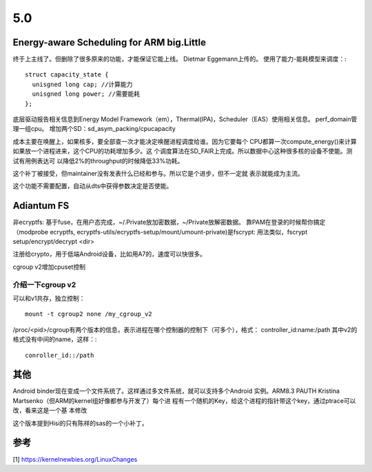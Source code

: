 5.0
****

Energy-aware Scheduling for ARM big.Little
===========================================

终于上主线了。但删除了很多原来的功能，才能保证它能上线。
Dietmar Eggemann上传的。
使用了能力-能耗模型来调度：::

        struct capacity_state {
          unisgned long cap; //计算能力
          unisgned long power; //需要能耗
        };

底层驱动报告相关信息到Energy Model Framework（em），Thermal(IPA)，Scheduler（EAS）使用相关信息。
perf_domain管理一组cpu。
增加两个SD：sd_asym_packing/cpucapacity


成本主要在唤醒上，如果核多，要全部查一次才能决定唤醒进程调度给谁。因为它要每个
CPU都算一次compute_energy()来计算如果放一个进程进来，这个CPU的功耗增加多少。这
个调度算法在SD_FAIR上完成。所以数据中心这种很多核的设备不使能。测试有用例表达可
以降低2%的throughput的时候降低33%功耗。

这个补丁被接受，但maintainer没有发表什么已经和参与。所以它是个进步，但不一定就
表示就能成为主流。

这个功能不需要配置，自动从dts中获得参数决定是否使能。

Adiantum FS
============
非ecryptfs: 基于fuse，在用户态完成，~/.Private放加密数据，~/Private放解密数据。
靠PAM在登录的时候帮你搞定（modprobe ecryptfs,
ecryptfs-utils/ecryptfs-setup/mount/umount-private)是fscrypt: 用法类似，fscrypt
setup/encrypt/decrypt <dir>

注册给crypto，用于低端Android设备，比如用A7的，速度可以快很多。

cgroup v2增加cpuset控制

介绍一下cgroup v2
------------------
可以和v1共存，独立控制： ::

        mount -t cgroup2 none /my_cgroup_v2

/proc/<pid>/cgroup有两个版本的信息，表示进程在哪个控制器的控制下（可多个），格式：
controller_id:name:/path
其中v2的格式没有中间的name，这样：::

        conroller_id::/path

其他
====
Android binder现在变成一个文件系统了。这样通过多文件系统，就可以支持多个Android
实例。ARM8.3 PAUTH Kristina Martsenko（但ARM的kernel组好像都参与开发了）每个进
程有一个随机的Key，给这个进程的指针带这个key，通过ptrace可以改，看来这是一个基
本修改

这个版本提到Hisi的只有陈祥的sas的一个小补丁。



参考
====
[1] https://kernelnewbies.org/LinuxChanges
